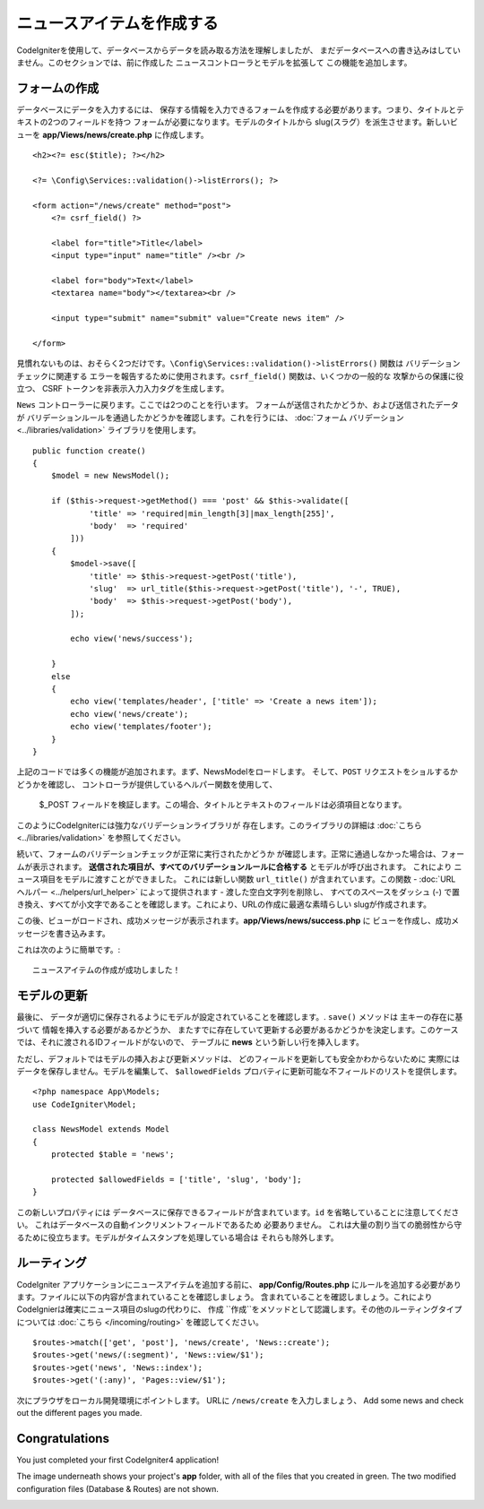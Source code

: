 ニュースアイテムを作成する
###############################################################################

CodeIgniterを使用して、データベースからデータを読み取る方法を理解しましたが、
まだデータベースへの書き込みはしていません。このセクションでは、前に作成した 
ニュースコントローラとモデルを拡張して
この機能を追加します。

フォームの作成
-------------------------------------------------------

データベースにデータを入力するには、
保存する情報を入力できるフォームを作成する必要があります。つまり、タイトルとテキストの2つのフィールドを持つ
フォームが必要になります。モデルのタイトルから
slug(スラグ）を派生させます。新しいビューを
**app/Views/news/create.php** に作成します。

::

    <h2><?= esc($title); ?></h2>

    <?= \Config\Services::validation()->listErrors(); ?>

    <form action="/news/create" method="post">
        <?= csrf_field() ?>

        <label for="title">Title</label>
        <input type="input" name="title" /><br />

        <label for="body">Text</label>
        <textarea name="body"></textarea><br />

        <input type="submit" name="submit" value="Create news item" />

    </form>

見慣れないものは、おそらく2つだけです。``\Config\Services::validation()->listErrors()``  関数は
バリデーションチェックに関連する
エラーを報告するために使用されます。``csrf_field()`` 関数は、いくつかの一般的な
攻撃からの保護に役立つ、 CSRF トークンを非表示入力入力タグを生成します。

``News`` コントローラーに戻ります。ここでは2つのことを行います。
フォームが送信されたかどうか、および送信されたデータが
バリデーションルールを通過したかどうかを確認します。これを行うには、  :doc:`フォーム
バリデーション<../libraries/validation>`  ライブラリを使用します。

::

    public function create()
    {
        $model = new NewsModel();

        if ($this->request->getMethod() === 'post' && $this->validate([
                'title' => 'required|min_length[3]|max_length[255]',
                'body'  => 'required'
            ]))
        {
            $model->save([
                'title' => $this->request->getPost('title'),
                'slug'  => url_title($this->request->getPost('title'), '-', TRUE),
                'body'  => $this->request->getPost('body'),
            ]);

            echo view('news/success');
            
        }
        else
        {
            echo view('templates/header', ['title' => 'Create a news item']);
            echo view('news/create');
            echo view('templates/footer');
        }
    }

上記のコードでは多くの機能が追加されます。まず、NewsModelをロードします。
そして、``POST`` リクエストをショルするかどうかを確認し、
コントローラが提供しているヘルパー関数を使用して、
 $_POST  フィールドを検証します。この場合、タイトルとテキストのフィールドは必須項目となります。

このようにCodeIgniterには強力なバリデーションライブラリが
存在します。このライブラリの詳細は  :doc:`こちら <../libraries/validation>` を参照してください。

続いて、フォームのバリデーションチェックが正常に実行されたかどうか
が確認します。正常に通過しなかった場合は、フォームが表示されます。
**送信された項目が、すべてのバリデーションルールに合格する** とモデルが呼び出されます。 これにより
ニュース項目をモデルに渡すことができました。
これには新しい関数 ``url_title()`` が含まれています。この関数 -
:doc:`URL ヘルパー <../helpers/url_helper>` によって提供されます - 
渡した空白文字列を削除し、
すべてのスペースをダッシュ (-) で置き換え、すべてが小文字であることを確認します。これにより、URLの作成に最適な素晴らしい
slugが作成されます。

この後、ビューがロードされ、成功メッセージが表示されます。**app/Views/news/success.php** に
ビューを作成し、成功メッセージを書き込みます。

これは次のように簡単です。:

::

    ニュースアイテムの作成が成功しました！

モデルの更新
-------------------------------------------------------

最後に、
データが適切に保存されるようにモデルが設定されていることを確認します。. ``save()`` メソッドは
主キーの存在に基づいて
情報を挿入する必要があるかどうか、
またすでに存在していて更新する必要があるかどうかを決定します。このケースでは、それに渡されるIDフィールドがないので、
テーブルに **news** という新しい行を挿入します。

ただし、デフォルトではモデルの挿入および更新メソッドは、
どのフィールドを更新しても安全かわからないために
実際にはデータを保存しません。モデルを編集して、 ``$allowedFields``
プロバティに更新可能な不フィールドのリストを提供します。

::

    <?php namespace App\Models;
    use CodeIgniter\Model;

    class NewsModel extends Model
    {
        protected $table = 'news';

        protected $allowedFields = ['title', 'slug', 'body'];
    }

この新しいプロパティには
データベースに保存できるフィールドが含まれています。``id`` を省略していることに注意してください。 これはデータベースの自動インクリメントフィールドであるため
必要ありません。
これは大量の割り当ての脆弱性から守るために役立ちます。モデルがタイムスタンプを処理している場合は
それらも除外します。

ルーティング
-------------------------------------------------------

CodeIgniter アプリケーションにニュースアイテムを追加する前に、 
**app/Config/Routes.php** にルールを追加する必要があります。ファイルに以下の内容が含まれていることを確認しましょう。
含まれていることを確認しましょう。これにより CodeIgnierは確実にニュース項目のslugの代わりに、 ``作成``
``作成``をメソッドとして認識します。その他のルーティングタイプについては
:doc:`こちら </incoming/routing>` を確認してください。

::

    $routes->match(['get', 'post'], 'news/create', 'News::create');
    $routes->get('news/(:segment)', 'News::view/$1');
    $routes->get('news', 'News::index');
    $routes->get('(:any)', 'Pages::view/$1');

次にプラウザをローカル開発環境にポイントします。 URLに
``/news/create`` を入力しましょう、
Add some news and check out the different pages you made.

.. image:: ../images/tutorial3.png
    :align: center
    :height: 415px
    :width: 45%

.. image:: ../images/tutorial4.png
    :align: center
    :height: 415px
    :width: 45%

Congratulations
-------------------------------------------------------

You just completed your first CodeIgniter4 application!

The image underneath shows your project's **app** folder,
with all of the files that you created in green.
The two modified configuration files (Database & Routes) are not shown.

.. image:: ../images/tutorial9.png
    :align: left

